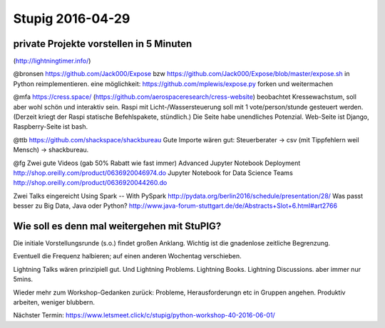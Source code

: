 =================
Stupig 2016-04-29
=================
 
 
private Projekte vorstellen in 5 Minuten
----------------------------------------
(http://lightningtimer.info/)

@bronsen
https://github.com/Jack000/Expose bzw https://github.com/Jack000/Expose/blob/master/expose.sh in Python reimplementieren.
eine möglichkeit: https://github.com/mplewis/expose.py forken und weitermachen

@mfa
https://cress.space/ (https://github.com/aerospaceresearch/cress-website) beobachtet Kressewachstum, soll aber wohl schön und interaktiv sein. Raspi mit Licht-/Wassersteuerung soll mit 1 vote/person/stunde gesteuert werden. (Derzeit kriegt der Raspi statische Befehlspakete, stündlich.) Die Seite habe unendliches Potenzial.
Web-Seite ist Django, Raspberry-Seite ist bash.

@ttb
https://github.com/shackspace/shackbureau
Gute Importe wären gut: Steuerberater -> csv (mit Tippfehlern weil Mensch) -> shackbureau.

@fg
Zwei gute Videos (gab 50% Rabatt wie fast immer)
Advanced Jupyter Notebook Deployment       
http://shop.oreilly.com/product/0636920046974.do
Jupyter Notebook for Data Science Teams
http://shop.oreilly.com/product/0636920044260.do                     

Zwei Talks eingereicht
Using Spark -- With PySpark
http://pydata.org/berlin2016/schedule/presentation/28/
Was passt besser zu Big Data, Java oder Python?
http://www.java-forum-stuttgart.de/de/Abstracts+Slot+6.html#art2766


Wie soll es denn mal weitergehen mit StuPIG?
--------------------------------------------

Die initiale Vorstellungsrunde (s.o.) findet großen Anklang. Wichtig ist die gnadenlose zeitliche Begrenzung.

Eventuell die Frequenz halbieren; auf einen anderen Wochentag verschieben.

Lightning Talks wären prinzipiell gut. Und Lightning Problems. Lightning Books. Lightning Discussions. aber immer nur 5mins.

Wieder mehr zum Workshop-Gedanken zurück: Probleme, Herausforderungn etc in Gruppen angehen. Produktiv arbeiten, weniger blubbern.

Nächster Termin: https://www.letsmeet.click/c/stupig/python-workshop-40-2016-06-01/
